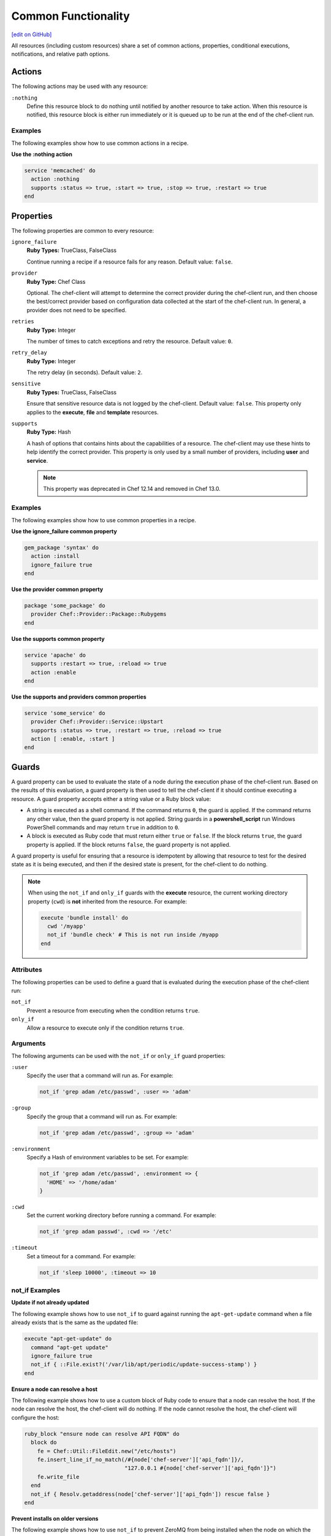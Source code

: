 =====================================================
Common Functionality
=====================================================
`[edit on GitHub] <https://github.com/chef/chef-web-docs/blob/master/chef_master/source/resource_common.rst>`__

.. tag resources_common_intro

All resources (including custom resources) share a set of common actions, properties, conditional executions, notifications, and relative path options.

.. end_tag

.. _resource_common_actions:

Actions
=====================================================
.. tag resources_common_actions

The following actions may be used with any resource:

``:nothing``
   .. tag resources_common_actions_nothing

   Define this resource block to do nothing until notified by another resource to take action. When this resource is notified, this resource block is either run immediately or it is queued up to be run at the end of the chef-client run.

   .. end_tag

.. end_tag

Examples
-----------------------------------------------------
The following examples show how to use common actions in a recipe.

**Use the :nothing action**

.. tag resource_service_use_nothing_action

.. To use the ``:nothing`` common action in a recipe:

.. code-block:: ruby

   service 'memcached' do
     action :nothing
     supports :status => true, :start => true, :stop => true, :restart => true
   end

.. end_tag

.. _resource_common_properties:

Properties
=====================================================
.. tag resources_common_attributes

The following properties are common to every resource:

``ignore_failure``
   **Ruby Types:** TrueClass, FalseClass

   Continue running a recipe if a resource fails for any reason. Default value: ``false``.

``provider``
   **Ruby Type:** Chef Class

   Optional. The chef-client will attempt to determine the correct provider during the chef-client run, and then choose the best/correct provider based on configuration data collected at the start of the chef-client run. In general, a provider does not need to be specified.

``retries``
   **Ruby Type:** Integer

   The number of times to catch exceptions and retry the resource. Default value: ``0``.

``retry_delay``
   **Ruby Type:** Integer

   The retry delay (in seconds). Default value: ``2``.

``sensitive``
   **Ruby Types:** TrueClass, FalseClass

   Ensure that sensitive resource data is not logged by the chef-client. Default value: ``false``. This property only applies to the **execute**, **file** and **template** resources.

``supports``
   **Ruby Type:** Hash

   A hash of options that contains hints about the capabilities of a resource. The chef-client may use these hints to help identify the correct provider. This property is only used by a small number of providers, including **user** and **service**.
   
   .. note:: This property was deprecated in Chef 12.14 and removed in Chef 13.0.

.. end_tag

Examples
-----------------------------------------------------
The following examples show how to use common properties in a recipe.

**Use the ignore_failure common property**

.. tag resource_package_use_ignore_failure_attribute

.. To use the ``ignore_failure`` common attribute in a recipe:

.. code-block:: ruby

   gem_package 'syntax' do
     action :install
     ignore_failure true
   end

.. end_tag

**Use the provider common property**

.. tag resource_package_use_provider_attribute

.. To use the ``:provider`` common attribute in a recipe:

.. code-block:: ruby

   package 'some_package' do
     provider Chef::Provider::Package::Rubygems
   end

.. end_tag

**Use the supports common property**

.. tag resource_service_use_supports_attribute

.. To use the ``supports`` common attribute in a recipe:

.. code-block:: ruby

   service 'apache' do
     supports :restart => true, :reload => true
     action :enable
   end

.. end_tag

**Use the supports and providers common properties**

.. tag resource_service_use_provider_and_supports_attributes

.. To use the ``provider`` and ``supports`` common attributes in a recipe:

.. code-block:: ruby

   service 'some_service' do
     provider Chef::Provider::Service::Upstart
     supports :status => true, :restart => true, :reload => true
     action [ :enable, :start ]
   end

.. end_tag

.. _resource_common_guards:

Guards
=====================================================
.. tag resources_common_guards

A guard property can be used to evaluate the state of a node during the execution phase of the chef-client run. Based on the results of this evaluation, a guard property is then used to tell the chef-client if it should continue executing a resource. A guard property accepts either a string value or a Ruby block value:

* A string is executed as a shell command. If the command returns ``0``, the guard is applied. If the command returns any other value, then the guard property is not applied. String guards in a **powershell_script** run Windows PowerShell commands and may return ``true`` in addition to ``0``.
* A block is executed as Ruby code that must return either ``true`` or ``false``. If the block returns ``true``, the guard property is applied. If the block returns ``false``, the guard property is not applied.

A guard property is useful for ensuring that a resource is idempotent by allowing that resource to test for the desired state as it is being executed, and then if the desired state is present, for the chef-client to do nothing.

.. end_tag

.. note:: .. tag resources_common_guards_execute_resource

          When using the ``not_if`` and ``only_if`` guards with the **execute** resource, the current working directory property (``cwd``) is **not** inherited from the resource. For example:

          .. code-block:: ruby

             execute 'bundle install' do
               cwd '/myapp'
               not_if 'bundle check' # This is not run inside /myapp
             end

          .. end_tag

Attributes
-----------------------------------------------------
.. tag resources_common_guards_attributes

The following properties can be used to define a guard that is evaluated during the execution phase of the chef-client run:

``not_if``
   Prevent a resource from executing when the condition returns ``true``.

``only_if``
   Allow a resource to execute only if the condition returns ``true``.

.. end_tag

Arguments
-----------------------------------------------------
.. tag resources_common_guards_arguments

The following arguments can be used with the ``not_if`` or ``only_if`` guard properties:

``:user``
   Specify the user that a command will run as. For example:

   .. code-block:: ruby

      not_if 'grep adam /etc/passwd', :user => 'adam'

``:group``
   Specify the group that a command will run as. For example:

   .. code-block:: ruby

      not_if 'grep adam /etc/passwd', :group => 'adam'

``:environment``
   Specify a Hash of environment variables to be set. For example:

   .. code-block:: ruby

      not_if 'grep adam /etc/passwd', :environment => {
        'HOME' => '/home/adam'
      }

``:cwd``
   Set the current working directory before running a command. For example:

   .. code-block:: ruby

      not_if 'grep adam passwd', :cwd => '/etc'

``:timeout``
   Set a timeout for a command. For example:

   .. code-block:: ruby

      not_if 'sleep 10000', :timeout => 10

.. end_tag

not_if Examples
-----------------------------------------------------

**Update if not already updated**

The following example shows how to use ``not_if`` to guard against running the ``apt-get-update`` command when a file already exists that is the same as the updated file:

.. code-block:: ruby

   execute "apt-get-update" do
     command "apt-get update"
     ignore_failure true
     not_if { ::File.exist?('/var/lib/apt/periodic/update-success-stamp') }
   end

**Ensure a node can resolve a host**

The following example shows how to use a custom block of Ruby code to ensure that a node can resolve the host. If the node can resolve the host, the chef-client will do nothing. If the node cannot resolve the host, the chef-client will configure the host:

.. code-block:: ruby

   ruby_block "ensure node can resolve API FQDN" do
     block do
       fe = Chef::Util::FileEdit.new("/etc/hosts")
       fe.insert_line_if_no_match(/#{node['chef-server']['api_fqdn']}/,
                                  "127.0.0.1 #{node['chef-server']['api_fqdn']}")
       fe.write_file
     end
     not_if { Resolv.getaddress(node['chef-server']['api_fqdn']) rescue false }
   end

**Prevent installs on older versions**

The following example shows how to use ``not_if`` to prevent ZeroMQ from being installed when the node on which the install is to occur has a version of Red Hat Enterprise Linux that is older than version 6.0:

.. code-block:: ruby

   ark "test_autogen" do
     url 'https://github.com/zeromq/libzmq/tarball/master'
     extension "tar.gz"
     action :configure
     not_if { platform_family?('rhel') && node['platform_version'].to_f < 6.0 }
   end

**Set the administrator if not already set**

The following example shows how to set the administrator for Nagios on multiple nodes, except when the package already exists on a node:

.. code-block:: ruby

   %w{adminpassword adminpassword-repeat}.each do |setting|
     execute "debconf-set-selections::#{node['nagios']['server']['vname']}-cgi::#{node['nagios']['server']['vname']}/#{setting}" do
       command "echo #{node['nagios']['server']['vname']}-cgi #{node['nagios']['server']['vname']}/#{setting} password #{random_initial_password} | debconf-set-selections"
       not_if "dpkg -l #{node['nagios']['server']['vname']}"
     end
   end

only_if Examples
-----------------------------------------------------

**Install packages only when necessary**

The following example shows how to use ``only_if`` with one (or more) cookbook attributes to ensure that packages are only installed when necessary. In this case, three attributes exist in the ``/attributes/default.rb`` file: ``use_openssl``, ``use_pcre``, and ``use_zlib``. Each of these attributes are defined as ``false`` by default. The ``only_if`` attributes are used to test for the presence of these packages on the target node before then asking the chef-client to complete the process of installing these packages. If the packages are already present, the chef-client will do nothing.

.. code-block:: ruby

   package 'libpcre3-dev' do
     only_if { node['haproxy']['source']['use_pcre'] }
   end

   package 'libssl-dev' do
     only_if { node['haproxy']['source']['use_openssl'] }
   end

   package 'zlib1g-dev' do
     only_if { node['haproxy']['source']['use_zlib'] }
   end

**Remove a recipe if it belongs to a specific run-list**

The following example shows how to use ``only_if`` to only remove a recipe named ``recipe[ntp::undo]``, but only when that recipe is part of the ``recipe[ntp::default]`` run-list:

.. code-block:: ruby

   ruby_block 'remove ntp::undo from run list' do
     block do
       node.run_list.remove('recipe[ntp::undo]')
     end
     only_if { node.run_list.include?('recipe[ntp::default]') }
   end

**Re-register ASP.Net if it's already installed**

The following example shows how to use ``only_if`` to ensure that the chef-client will attempt to register ASP.NET only if the executable is installed on the system, on both 32- and 64-bit systems:

.. code-block:: ruby

   aspnet_regiis = "#{ENV['WinDir']}\\Microsoft.NET\\Framework\\v4.0.30319\\aspnet_regiis.exe"
   execute 'Register ASP.NET v4' do
     command "#{aspnet_regiis} -i"
     only_if { File.exist?(aspnet_regiis) }
     action :nothing
   end

   aspnet_regiis64 = "#{ENV['WinDir']}\\Microsoft.NET\\Framework64\\v4.0.30319\\aspnet_regiis.exe"
   execute 'Register ASP.NET v4 (x64)' do
     command "#{aspnet_regiis64} -i"
     only_if { File.exist?(aspnet_regiis64) }
     action :nothing
   end

.. _resource_common_guard_interpreters:

Guard Interpreters
=====================================================
.. tag resources_common_guard_interpreter

Any resource that passes a string command may also specify the interpreter that will be used to evaluate that string command. This is done by using the ``guard_interpreter`` property to specify a **script**-based resource.

.. end_tag

Changed in Chef Client 12.0 to default to the specified property.

Attributes
-----------------------------------------------------
.. tag resources_common_guard_interpreter_attributes

The ``guard_interpreter`` property may be set to any of the following values:

``:bash``
   Evaluates a string command using the **bash** resource.

``:batch``
   Evaluates a string command using the **batch** resource. Default value (within a **batch** resource block): ``:batch``.

``:csh``
   Evaluates a string command using the **csh** resource.

``:default``
   Default. Executes the default interpreter as identified by the chef-client.

``:perl``
   Evaluates a string command using the **perl** resource.

``:powershell_script``
   Evaluates a string command using the **powershell_script** resource. Default value (within a **batch** resource block): ``:powershell_script``.

``:python``
   Evaluates a string command using the **python** resource.

``:ruby``
   Evaluates a string command using the **ruby** resource.

.. end_tag

Inheritance
-----------------------------------------------------
.. tag resources_common_guard_interpreter_attributes_inherit

The ``guard_interpreter`` property is set to ``:default`` by default for the **bash**, **csh**, **perl**, **python**, and **ruby** resources. When the ``guard_interpreter`` property is set to ``:default``, ``not_if`` or ``only_if`` guard statements **do not inherit** properties that are defined by the **script**-based resource.

.. warning:: The **batch** and **powershell_script** resources inherit properties by default. The ``guard_interpreter`` property is set to ``:batch`` or ``:powershell_script`` automatically when using a ``not_if`` or ``only_if`` guard statement within a **batch** or **powershell_script** resource, respectively.

For example, the ``not_if`` guard statement in the following resource example **does not inherit** the ``environment`` property:

.. code-block:: ruby

   bash 'javatooling' do
     environment 'JAVA_HOME' => '/usr/lib/java/jdk1.7/home'
     code 'java-based-daemon-ctl.sh -start'
     not_if 'java-based-daemon-ctl.sh -test-started'
   end

and requires adding the ``environment`` property to the ``not_if`` guard statement so that it may use the ``JAVA_HOME`` path as part of its evaluation:

.. code-block:: ruby

   bash 'javatooling' do
     environment 'JAVA_HOME' => '/usr/lib/java/jdk1.7/home'
     code 'java-based-daemon-ctl.sh -start'
     not_if 'java-based-daemon-ctl.sh -test-started', :environment => 'JAVA_HOME' => '/usr/lib/java/jdk1.7/home'
   end

To inherit properties, add the ``guard_interpreter`` property to the resource block and set it to the appropriate value:

* ``:bash`` for **bash**
* ``:csh`` for **csh**
* ``:perl`` for **perl**
* ``:python`` for **python**
* ``:ruby`` for **ruby**

For example, using the same example as from above, but this time adding the ``guard_interpreter`` property and setting it to ``:bash``:

.. code-block:: ruby

   bash 'javatooling' do
     guard_interpreter :bash
     environment 'JAVA_HOME' => '/usr/lib/java/jdk1.7/home'
     code 'java-based-daemon-ctl.sh -start'
     not_if 'java-based-daemon-ctl.sh -test-started'
   end

The ``not_if`` statement now inherits the ``environment`` property and will use the ``JAVA_HOME`` path as part of its evaluation.

.. end_tag

Examples
-----------------------------------------------------
.. tag resources_common_guard_interpreter_example_default

For example, the following code block will ensure the command is evaluated using the default intepreter as identified by the chef-client:

.. code-block:: ruby

   resource 'name' do
     guard_interpreter :default
     # code
   end

.. end_tag

.. _resource_common_lazy_eval:

Lazy Evaluation
=====================================================
.. tag resources_common_lazy_evaluation

In some cases, the value for a property cannot be known until the execution phase of a chef-client run. In this situation, using lazy evaluation of property values can be helpful. Instead of a property being assigned a value, it may instead be assigned a code block. The syntax for using lazy evaluation is as follows:

.. code-block:: ruby

   attribute_name lazy { code_block }

where ``lazy`` is used to tell the chef-client to evaluate the contents of the code block later on in the resource evaluation process (instead of immediately) and ``{ code_block }`` is arbitrary Ruby code that provides the value.

For example, a resource that is **not** doing lazy evaluation:

.. code-block:: ruby

   template 'template_name' do
     # some attributes
     path '/foo/bar'
   end

and a resource block that is doing lazy evaluation:

.. code-block:: ruby

   template 'template_name' do
     # some attributes
     path lazy { ' some Ruby code ' }
   end

In the previous examples, the first resource uses the value ``/foo/bar`` and the second resource uses the value provided by the code block, as long as the contents of that code block are a valid resource property.

The following example shows how to use lazy evaluation with template variables:

.. code-block:: ruby

   template '/tmp/canvey_island.txt' do
     source 'canvey_island.txt.erb'
     variables(
       { :canvey_island => lazy { node.run_state['sea_power'] } }
     )
   end

.. end_tag

.. _resource_common_notifications:

Notifications
=====================================================
.. tag resources_common_notification

A notification is a property on a resource that listens to other resources in the resource collection and then takes actions based on the notification type (``notifies`` or ``subscribes``).

.. end_tag

Timers
-----------------------------------------------------
.. tag resources_common_notification_timers

A timer specifies the point during the chef-client run at which a notification is run. The following timers are available:

``:before``
   Specifies that the action on a notified resource should be run before processing the resource block in which the notification is located.

``:delayed``
   Default. Specifies that a notification should be queued up, and then executed at the very end of the chef-client run.

``:immediate``, ``:immediately``
   Specifies that a notification should be run immediately, per resource notified.

.. end_tag

Notifies
-----------------------------------------------------
.. tag resources_common_notification_notifies

A resource may notify another resource to take action when its state changes. Specify a ``'resource[name]'``, the ``:action`` that resource should take, and then the ``:timer`` for that action. A resource may notifiy more than one resource; use a ``notifies`` statement for each resource to be notified.

.. end_tag

.. tag resources_common_notification_notifies_syntax

The syntax for ``notifies`` is:

.. code-block:: ruby

   notifies :action, 'resource[name]', :timer

.. end_tag

Changed in Chef Client 12.6 to use ``:before`` timer with the ``notifies`` and ``subscribes`` properties to specify that the action on a notified resource should be run before processing the resource block in which the notification is located.

Examples
+++++++++++++++++++++++++++++++++++++++++++++++++++++
The following examples show how to use the ``notifies`` notification in a recipe.

**Delay notifications**

.. tag resource_template_notifies_delay

.. To delay running a notification:

.. code-block:: ruby

   template '/etc/nagios3/configures-nagios.conf' do
     # other parameters
     notifies :run, 'execute[test-nagios-config]', :delayed
   end

.. end_tag

**Notify immediately**

.. tag resource_template_notifies_run_immediately

By default, notifications are ``:delayed``, that is they are queued up as they are triggered, and then executed at the very end of a chef-client run. To run an action immediately, use ``:immediately``:

.. code-block:: ruby

   template '/etc/nagios3/configures-nagios.conf' do
     # other parameters
     notifies :run, 'execute[test-nagios-config]', :immediately
   end

and then the chef-client would immediately run the following:

.. code-block:: ruby

   execute 'test-nagios-config' do
     command 'nagios3 --verify-config'
     action :nothing
   end

.. end_tag

**Notify multiple resources**

.. tag resource_template_notifies_multiple_resources

.. To notify multiple resources:

.. code-block:: ruby

   template '/etc/chef/server.rb' do
     source 'server.rb.erb'
     owner 'root'
     group 'root'
     mode '0755'
     notifies :restart, 'service[chef-solr]', :delayed
     notifies :restart, 'service[chef-solr-indexer]', :delayed
     notifies :restart, 'service[chef-server]', :delayed
   end

.. end_tag

**Notify in a specific order**

.. tag resource_execute_notifies_specific_order

To notify multiple resources, and then have these resources run in a certain order, do something like the following:

.. code-block:: ruby

   execute 'foo' do
     command '...'
     notifies :create, 'template[baz]', :immediately
     notifies :install, 'package[bar]', :immediately
     notifies :run, 'execute[final]', :immediately
   end

   template 'baz' do
     ...
     notifies :run, 'execute[restart_baz]', :immediately
   end

   package 'bar'

   execute 'restart_baz'

   execute 'final' do
     command '...'
   end

where the sequencing will be in the same order as the resources are listed in the recipe: ``execute 'foo'``, ``template 'baz'``, ``execute [restart_baz]``, ``package 'bar'``, and ``execute 'final'``.

.. end_tag

**Reload a service**

.. tag resource_template_notifies_reload_service

.. To reload a service:

.. code-block:: ruby

   template '/tmp/somefile' do
     mode '0755'
     source 'somefile.erb'
     notifies :reload, 'service[apache]', :immediately
   end

.. end_tag

**Restart a service when a template is modified**

.. tag resource_template_notifies_restart_service_when_template_modified

.. To restart a resource when a template is modified, use the ``:restart`` attribute for ``notifies``:

.. code-block:: ruby

   template '/etc/www/configures-apache.conf' do
     notifies :restart, 'service[apache]', :immediately
   end

.. end_tag

**Send notifications to multiple resources**

.. tag resource_template_notifies_send_notifications_to_multiple_resources

To send notifications to multiple resources, just use multiple attributes. Multiple attributes will get sent to the notified resources in the order specified.

.. code-block:: ruby

   template '/etc/netatalk/netatalk.conf' do
     notifies :restart, 'service[afpd]', :immediately
     notifies :restart, 'service[cnid]', :immediately
   end

   service 'afpd'
   service 'cnid'

.. end_tag

**Execute a command using a template**

.. tag resource_execute_command_from_template

The following example shows how to set up IPv4 packet forwarding using the **execute** resource to run a command named ``forward_ipv4`` that uses a template defined by the **template** resource:

.. code-block:: ruby

   execute 'forward_ipv4' do
     command 'echo > /proc/.../ipv4/ip_forward'
     action :nothing
   end

   template '/etc/file_name.conf' do
     source 'routing/file_name.conf.erb'
     notifies :run, 'execute[forward_ipv4]', :delayed
   end

where the ``command`` property for the **execute** resource contains the command that is to be run and the ``source`` property for the **template** resource specifies which template to use. The ``notifies`` property for the **template** specifies that the ``execute[forward_ipv4]`` (which is defined by the **execute** resource) should be queued up and run at the end of the chef-client run.

.. end_tag

**Restart a service, and then notify a different service**

.. tag resource_service_restart_and_notify

The following example shows how start a service named ``example_service`` and immediately notify the Nginx service to restart.

.. code-block:: ruby

   service 'example_service' do
     action :start
     provider Chef::Provider::Service::Init
     notifies :restart, 'service[nginx]', :immediately
   end

where by using the default ``provider`` for the **service**, the recipe is telling the chef-client to determine the specific provider to be used during the chef-client run based on the platform of the node on which the recipe will run.

.. end_tag

**Notify when a remote source changes**

.. tag resource_remote_file_transfer_remote_source_changes

.. To transfer a file only if the remote source has changed (using the |resource http request| resource):

.. The "Transfer a file only when the source has changed" example is deprecated in chef-client 11-6

.. code-block:: ruby

   remote_file '/tmp/couch.png' do
     source 'http://couchdb.apache.org/img/sketch.png'
     action :nothing
   end

   http_request 'HEAD http://couchdb.apache.org/img/sketch.png' do
     message ''
     url 'http://couchdb.apache.org/img/sketch.png'
     action :head
     if File.exist?('/tmp/couch.png')
       headers 'If-Modified-Since' => File.mtime('/tmp/couch.png').httpdate
     end
     notifies :create, 'remote_file[/tmp/couch.png]', :immediately
   end

.. end_tag

Subscribes
-----------------------------------------------------
.. tag resources_common_notification_subscribes

A resource may listen to another resource, and then take action if the state of the resource being listened to changes. Specify a ``'resource[name]'``, the ``:action`` to be taken, and then the ``:timer`` for that action.

.. end_tag

.. tag resources_common_notification_subscribes_syntax

The syntax for ``subscribes`` is:

.. code-block:: ruby

   subscribes :action, 'resource[name]', :timer

.. end_tag

Examples
+++++++++++++++++++++++++++++++++++++++++++++++++++++
The following examples show how to use the ``subscribes`` notification in a recipe.

**Prevent restart and reconfigure if configuration is broken**

.. tag resource_execute_subscribes_prevent_restart_and_reconfigure

Use the ``:nothing`` action (common to all resources) to prevent an application from restarting, and then use the ``subscribes`` notification to ask the broken configuration to be reconfigured immediately:

.. code-block:: ruby

   execute 'test-nagios-config' do
     command 'nagios3 --verify-config'
     action :nothing
     subscribes :run, 'template[/etc/nagios3/configures-nagios.conf]', :immediately
   end

.. end_tag

**Reload a service using a template**

.. tag resource_service_subscribes_reload_using_template

To reload a service based on a template, use the **template** and **service** resources together in the same recipe, similar to the following:

.. code-block:: ruby

   template '/tmp/somefile' do
     mode '0755'
     source 'somefile.erb'
   end

   service 'apache' do
     supports :restart => true, :reload => true
     action :enable
     subscribes :reload, 'template[/tmp/somefile]', :immediately
   end

where the ``subscribes`` notification is used to reload the service using the template specified by the **template** resource.

.. end_tag

**Stash a file in a data bag**

.. tag resource_ruby_block_stash_file_in_data_bag

The following example shows how to use the **ruby_block** resource to stash a BitTorrent file in a data bag so that it can be distributed to nodes in the organization.

.. code-block:: ruby

   # the following code sample comes from the ``seed`` recipe
   # in the following cookbook: https://github.com/mattray/bittorrent-cookbook

   ruby_block 'share the torrent file' do
     block do
       f = File.open(node['bittorrent']['torrent'],'rb')
       #read the .torrent file and base64 encode it
       enc = Base64.encode64(f.read)
       data = {
         'id'=>bittorrent_item_id(node['bittorrent']['file']),
         'seed'=>node.ipaddress,
         'torrent'=>enc
       }
       item = Chef::DataBagItem.new
       item.data_bag('bittorrent')
       item.raw_data = data
       item.save
     end
     action :nothing
     subscribes :create, "bittorrent_torrent[#{node['bittorrent']['torrent']}]", :immediately
   end

.. end_tag

.. _resource_common_relative_paths:

Relative Paths
=====================================================
.. tag resources_common_relative_paths

The following relative paths can be used with any resource:

``#{ENV['HOME']}``
   Use to return the ``~`` path in Linux and macOS or the ``%HOMEPATH%`` in Microsoft Windows.

.. end_tag

Examples
-----------------------------------------------------
.. tag resource_template_use_relative_paths

.. To use a relative path:

.. code-block:: ruby

   template "#{ENV['HOME']}/chef-getting-started.txt" do
     source 'chef-getting-started.txt.erb'
     mode '0755'
   end

.. end_tag

.. _resource_common_run_in_compile_phase:

Run in Compile Phase
=====================================================
.. tag resources_common_compile

The chef-client processes recipes in two phases:

#. First, each resource in the node object is identified and a resource collection is built. All recipes are loaded in a specific order, and then the actions specified within each of them are identified. This is also referred to as the "compile phase".
#. Next, the chef-client configures the system based on the order of the resources in the resource collection. Each resource is mapped to a provider, which then examines the node and performs the necessary steps to complete the action. This is also referred to as the "execution phase".

Typically, actions are processed during the execution phase of the chef-client run. However, sometimes it is necessary to run an action during the compile phase. For example, a resource can be configured to install a package during the compile phase to ensure that application is available to other resources during the execution phase.

.. note:: Use the **chef_gem** resource to install gems that are needed by the chef-client during the execution phase.

.. end_tag

run_action
-----------------------------------------------------
.. tag resources_common_compile_begin

Use ``.run_action(:some_action)`` at the end of a resource block to run the specified action during the compile phase. For example:

.. code-block:: ruby

   resource_name 'foo' do
     action :nothing
   end.run_action(:some_action)

where ``action`` is set to ``:nothing`` to ensure the ``run_action`` is run during the compile phase and not later during the execution phase.

The following examples show when (and when not) to use ``run_action``.

**Update a package cache**

Sometimes it is necessary to ensure that an operating system's package cache is up to date before installing packages. For example, on Debian or Ubuntu systems, the Apt cache should be updated:

.. code-block:: ruby

   if node['apt']['compile_time_update'] && ( !::File.exist?('/var/lib/apt/periodic/update-success-stamp') || !::File.exist?(first_run_file) )
     e = bash 'apt-get-update at compile time' do
       code <<-EOH
         apt-get update
         touch #{first_run_file}
       EOH
       ignore_failure true
       only_if { apt_installed? }
       action :nothing
     end
     e.run_action(:run)
   end

where ``e.run_action(:run)`` tells the chef-client to run the ``apt-get update`` command during the compile phase. This example can be found in the ``default.rb`` recipe of the `apt cookbook <https://github.com/chef-cookbooks/apt>`_ that is maintained by Chef.

**Use the chef_gem resource for Ruby gems**

A very common use case us to install a gem during the compile phase so that it will be available to the chef-client during the execution phase. This is why the **chef_gem** resource exists. For example, this:

.. code-block:: ruby

   chef_gem 'foo' do
     action :install
   end

is effectively the same as

.. code-block:: ruby

   gem_package 'foo' do
     action :nothing
   end.run_action(:install)
   Gem.clear_paths

but without needing to define a ``run_action``.

**Notifications will not work**

Resources that are executed during the compile phase cannot notify other resources. For example:

.. code-block:: ruby

   execute 'ifconfig'

   p = package 'vim-enhanced' do
     action :nothing
     notifies :run, 'execute[ifconfig]', :immediately
   end
   p.run_action(:install)

A better approach in this type of situation is to install the package before the resource collection is built to ensure that it is available to other resources later on.

.. end_tag

.. _resource_common_windows_file_security:

Windows File Security
=====================================================
.. tag resources_common_windows_security

To support Microsoft Windows security, the **template**, **file**, **remote_file**, **cookbook_file**, **directory**, and **remote_directory** resources support the use of inheritance and access control lists (ACLs) within recipes.

.. end_tag

Access Control Lists (ACLs)
-----------------------------------------------------
.. tag resources_common_windows_security_acl

The ``rights`` property can be used in a recipe to manage access control lists (ACLs), which allow permissions to be given to multiple users and groups. Use the ``rights`` property can be used as many times as necessary; the chef-client will apply them to the file or directory as required. The syntax for the ``rights`` property is as follows:

.. code-block:: ruby

   rights permission, principal, option_type => value

where

``permission``
   Use to specify which rights are granted to the ``principal``. The possible values are: ``:read``, ``:write``, ``read_execute``, ``:modify``, and ``:full_control``.

   These permissions are cumulative. If ``:write`` is specified, then it includes ``:read``. If ``:full_control`` is specified, then it includes both ``:write`` and ``:read``.

   (For those who know the Microsoft Windows API: ``:read`` corresponds to ``GENERIC_READ``; ``:write`` corresponds to ``GENERIC_WRITE``; ``:read_execute`` corresponds to ``GENERIC_READ`` and ``GENERIC_EXECUTE``; ``:modify`` corresponds to ``GENERIC_WRITE``, ``GENERIC_READ``, ``GENERIC_EXECUTE``, and ``DELETE``; ``:full_control`` corresponds to ``GENERIC_ALL``, which allows a user to change the owner and other metadata about a file.)

``principal``
   Use to specify a group or user name. This is identical to what is entered in the login box for Microsoft Windows, such as ``user_name``, ``domain\user_name``, or ``user_name@fully_qualified_domain_name``. The chef-client does not need to know if a principal is a user or a group.

``option_type``
   A hash that contains advanced rights options. For example, the rights to a directory that only applies to the first level of children might look something like: ``rights :write, 'domain\group_name', :one_level_deep => true``. Possible option types:

   .. list-table::
      :widths: 60 420
      :header-rows: 1

      * - Option Type
        - Description
      * - ``:applies_to_children``
        - Specify how permissions are applied to children. Possible values: ``true`` to inherit both child directories and files;  ``false`` to not inherit any child directories or files; ``:containers_only`` to inherit only child directories (and not files); ``:objects_only`` to recursively inherit files (and not child directories).
      * - ``:applies_to_self``
        - Indicates whether a permission is applied to the parent directory. Possible values: ``true`` to apply to the parent directory or file and its children; ``false`` to not apply only to child directories and files.
      * - ``:one_level_deep``
        - Indicates the depth to which permissions will be applied. Possible values: ``true`` to apply only to the first level of children; ``false`` to apply to all children.

For example:

.. code-block:: ruby

   resource 'x.txt' do
     rights :read, 'Everyone'
     rights :write, 'domain\group'
     rights :full_control, 'group_name_or_user_name'
     rights :full_control, 'user_name', :applies_to_children => true
   end

or:

.. code-block:: ruby

    rights :read, ['Administrators','Everyone']
    rights :full_control, 'Users', :applies_to_children => true
    rights :write, 'Sally', :applies_to_children => :containers_only, :applies_to_self => false, :one_level_deep => true

Some other important things to know when using the ``rights`` attribute:

* Only inherited rights remain. All existing explicit rights on the object are removed and replaced.
* If rights are not specified, nothing will be changed. The chef-client does not clear out the rights on a file or directory if rights are not specified.
* Changing inherited rights can be expensive. Microsoft Windows will propagate rights to all children recursively due to inheritance. This is a normal aspect of Microsoft Windows, so consider the frequency with which this type of action is necessary and take steps to control this type of action if performance is the primary consideration.

Use the ``deny_rights`` property to deny specific rights to specific users. The ordering is independent of using the ``rights`` property. For example, it doesn't matter if rights are granted to everyone is placed before or after ``deny_rights :read, ['Julian', 'Lewis']``, both Julian and Lewis will be unable to read the document. For example:

.. code-block:: ruby

   resource 'x.txt' do
     rights :read, 'Everyone'
     rights :write, 'domain\group'
     rights :full_control, 'group_name_or_user_name'
     rights :full_control, 'user_name', :applies_to_children => true
     deny_rights :read, ['Julian', 'Lewis']
   end

or:

.. code-block:: ruby

   deny_rights :full_control, ['Sally']

.. end_tag

Inheritance
-----------------------------------------------------
.. tag resources_common_windows_security_inherits

By default, a file or directory inherits rights from its parent directory. Most of the time this is the preferred behavior, but sometimes it may be necessary to take steps to more specifically control rights. The ``inherits`` property can be used to specifically tell the chef-client to apply (or not apply) inherited rights from its parent directory.

For example, the following example specifies the rights for a directory:

.. code-block:: ruby

   directory 'C:\mordor' do
     rights :read, 'MORDOR\Minions'
     rights :full_control, 'MORDOR\Sauron'
   end

and then the following example specifies how to use inheritance to deny access to the child directory:

.. code-block:: ruby

   directory 'C:\mordor\mount_doom' do
     rights :full_control, 'MORDOR\Sauron'
     inherits false # Sauron is the only person who should have any sort of access
   end

If the ``deny_rights`` permission were to be used instead, something could slip through unless all users and groups were denied.

Another example also shows how to specify rights for a directory:

.. code-block:: ruby

   directory 'C:\mordor' do
     rights :read, 'MORDOR\Minions'
     rights :full_control, 'MORDOR\Sauron'
     rights :write, 'SHIRE\Frodo' # Who put that there I didn't put that there
   end

but then not use the ``inherits`` property to deny those rights on a child directory:

.. code-block:: ruby

   directory 'C:\mordor\mount_doom' do
     deny_rights :read, 'MORDOR\Minions' # Oops, not specific enough
   end

Because the ``inherits`` property is not specified, the chef-client will default it to ``true``, which will ensure that security settings for existing files remain unchanged.

.. end_tag
